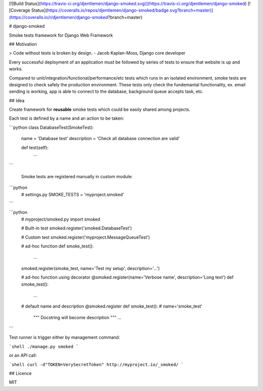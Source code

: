 [![Build Status](https://travis-ci.org/djentlemen/django-smoked.svg)](https://travis-ci.org/djentlemen/django-smoked)
[![Coverage Status](https://coveralls.io/repos/djentlemen/django-smoked/badge.svg?branch=master)](https://coveralls.io/r/djentlemen/django-smoked?branch=master)

# django-smoked

Smoke tests framework for Django Web Framework

## Motivation

> Code without tests is broken by design. - Jacob Kaplan-Moss, Django core developer

Every successful deployment of an application must be followed by series of tests to ensure that website is up and works.

Compared to unit/integration/functional/performance/etc tests which runs in an isolated environment, smoke tests are designed to check safely the production environment. These tests only check the fundemantal functionality, ex. email sending is working, app is able to connect to the database, background queue accepts task, etc.

## Idea

Create framework for **reusable** smoke tests which could be easily shared among projects.

Each test is defined by a name and an action to be taken:

```python
class DatabaseTest(SmokeTest):
    name = 'Database test'
    description = 'Check all database connection are valid'

    def test(self):
        ...
```

 Smoke tests are registered manually in custom module:

```python
 # settings.py
 SMOKE_TESTS = 'myproject.smoked'
```

```python
 # myproject/smoked.py
 import smoked

 # Built-in test
 smoked.register('smoked.DatabaseTest')

 # Custom test
 smoked.register('myproject.MessageQueueTest')

 # ad-hoc function
 def smoke_test():
     ...
 smoked.register(smoke_test, name='Test my setup', description='...')

 # ad-hoc function using decorator
 @smoked.register(name='Verbose name', description='Long text')
 def smoke_test():
     ...

 # default name and description
 @smoked.register
 def smoke_test():  # name='smoke_test'
     """ Docstring will become description """
     ...

```

Test runner is trigger either by management command:

```shell
./manage.py smoked
```

or an API call:

```shell
curl -d"TOKEN=VerySecretToken" http://myproject.io/_smoked/
```

## Licence

MIT


